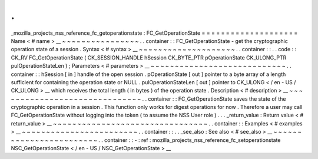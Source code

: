 .
.
_mozilla_projects_nss_reference_fc_getoperationstate
:
FC_GetOperationState
=
=
=
=
=
=
=
=
=
=
=
=
=
=
=
=
=
=
=
=
Name
<
#
name
>
__
~
~
~
~
~
~
~
~
~
~
~
~
~
~
~
~
.
.
container
:
:
FC_GetOperationState
-
get
the
cryptographic
operation
state
of
a
session
.
Syntax
<
#
syntax
>
__
~
~
~
~
~
~
~
~
~
~
~
~
~
~
~
~
~
~
~
~
.
.
container
:
:
.
.
code
:
:
CK_RV
FC_GetOperationState
(
CK_SESSION_HANDLE
hSession
CK_BYTE_PTR
pOperationState
CK_ULONG_PTR
pulOperationStateLen
)
;
Parameters
<
#
parameters
>
__
~
~
~
~
~
~
~
~
~
~
~
~
~
~
~
~
~
~
~
~
~
~
~
~
~
~
~
~
.
.
container
:
:
hSession
[
in
]
handle
of
the
open
session
.
pOperationState
[
out
]
pointer
to
a
byte
array
of
a
length
sufficient
for
containing
the
operation
state
or
NULL
.
pulOperationStateLen
[
out
]
pointer
to
CK_ULONG
<
/
en
-
US
/
CK_ULONG
>
__
which
receives
the
total
length
(
in
bytes
)
of
the
operation
state
.
Description
<
#
description
>
__
~
~
~
~
~
~
~
~
~
~
~
~
~
~
~
~
~
~
~
~
~
~
~
~
~
~
~
~
~
~
.
.
container
:
:
FC_GetOperationState
saves
the
state
of
the
cryptographic
operation
in
a
session
.
This
function
only
works
for
digest
operations
for
now
.
Therefore
a
user
may
call
FC_GetOperationState
without
logging
into
the
token
(
to
assume
the
NSS
User
role
)
.
.
.
_return_value
:
Return
value
<
#
return_value
>
__
~
~
~
~
~
~
~
~
~
~
~
~
~
~
~
~
~
~
~
~
~
~
~
~
~
~
~
~
~
~
~
~
.
.
container
:
:
Examples
<
#
examples
>
__
~
~
~
~
~
~
~
~
~
~
~
~
~
~
~
~
~
~
~
~
~
~
~
~
.
.
container
:
:
.
.
_see_also
:
See
also
<
#
see_also
>
__
~
~
~
~
~
~
~
~
~
~
~
~
~
~
~
~
~
~
~
~
~
~
~
~
.
.
container
:
:
-
:
ref
:
mozilla_projects_nss_reference_fc_setoperationstate
NSC_GetOperationState
<
/
en
-
US
/
NSC_GetOperationState
>
__
